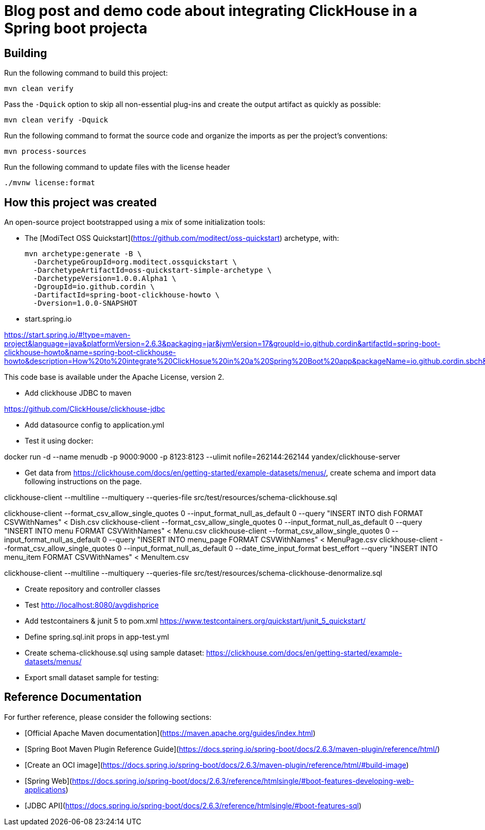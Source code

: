 = Blog post and demo code about integrating ClickHouse in a Spring boot projecta
:navtitle: Spring Boot and Clickhouse Howto

== Building

Run the following command to build this project:

```
mvn clean verify
```

Pass the `-Dquick` option to skip all non-essential plug-ins and create the output artifact as quickly as possible:

```
mvn clean verify -Dquick
```

Run the following command to format the source code and organize the imports as per the project's conventions:

```
mvn process-sources
```

Run the following command to update files with the license header

```
./mvnw license:format
```


== How this project was created


An open-source project bootstrapped using a mix of some initialization tools:

* The [ModiTect OSS Quickstart](https://github.com/moditect/oss-quickstart) archetype, with:

 mvn archetype:generate -B \
   -DarchetypeGroupId=org.moditect.ossquickstart \
   -DarchetypeArtifactId=oss-quickstart-simple-archetype \
   -DarchetypeVersion=1.0.0.Alpha1 \
   -DgroupId=io.github.cordin \
   -DartifactId=spring-boot-clickhouse-howto \
   -Dversion=1.0.0-SNAPSHOT


* start.spring.io

https://start.spring.io/#!type=maven-project&language=java&platformVersion=2.6.3&packaging=jar&jvmVersion=17&groupId=io.github.cordin&artifactId=spring-boot-clickhouse-howto&name=spring-boot-clickhouse-howto&description=How%20to%20integrate%20ClickHosue%20in%20a%20Spring%20Boot%20app&packageName=io.github.cordin.sbch&dependencies=lombok,web,jdbc

This code base is available under the Apache License, version 2.

* Add clickhouse JDBC to maven

https://github.com/ClickHouse/clickhouse-jdbc

* Add datasource config to application.yml

* Test it using docker:

docker run -d --name menudb -p 9000:9000 -p 8123:8123 --ulimit nofile=262144:262144 yandex/clickhouse-server

* Get data from https://clickhouse.com/docs/en/getting-started/example-datasets/menus/, create schema and import data following instructions on the page.

clickhouse-client --multiline --multiquery --queries-file src/test/resources/schema-clickhouse.sql

clickhouse-client --format_csv_allow_single_quotes 0 --input_format_null_as_default 0 --query "INSERT INTO dish FORMAT CSVWithNames" < Dish.csv
clickhouse-client --format_csv_allow_single_quotes 0 --input_format_null_as_default 0 --query "INSERT INTO menu FORMAT CSVWithNames" < Menu.csv
clickhouse-client --format_csv_allow_single_quotes 0 --input_format_null_as_default 0 --query "INSERT INTO menu_page FORMAT CSVWithNames" < MenuPage.csv
clickhouse-client --format_csv_allow_single_quotes 0 --input_format_null_as_default 0 --date_time_input_format best_effort --query "INSERT INTO menu_item FORMAT CSVWithNames" < MenuItem.csv


clickhouse-client --multiline --multiquery --queries-file src/test/resources/schema-clickhouse-denormalize.sql

* Create repository and controller classes

* Test http://localhost:8080/avgdishprice

* Add testcontainers & junit 5 to pom.xml
https://www.testcontainers.org/quickstart/junit_5_quickstart/

* Define spring.sql.init props in app-test.yml

* Create schema-clickhouse.sql using sample dataset: https://clickhouse.com/docs/en/getting-started/example-datasets/menus/

* Export small dataset sample for testing:




== Reference Documentation

For further reference, please consider the following sections:
 
* [Official Apache Maven documentation](https://maven.apache.org/guides/index.html)
* [Spring Boot Maven Plugin Reference Guide](https://docs.spring.io/spring-boot/docs/2.6.3/maven-plugin/reference/html/)
* [Create an OCI image](https://docs.spring.io/spring-boot/docs/2.6.3/maven-plugin/reference/html/#build-image)
* [Spring Web](https://docs.spring.io/spring-boot/docs/2.6.3/reference/htmlsingle/#boot-features-developing-web-applications)
* [JDBC API](https://docs.spring.io/spring-boot/docs/2.6.3/reference/htmlsingle/#boot-features-sql)


